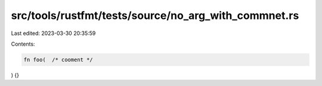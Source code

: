 src/tools/rustfmt/tests/source/no_arg_with_commnet.rs
=====================================================

Last edited: 2023-03-30 20:35:59

Contents:

.. code-block:: rs

    fn foo(  /* cooment */
) {}


